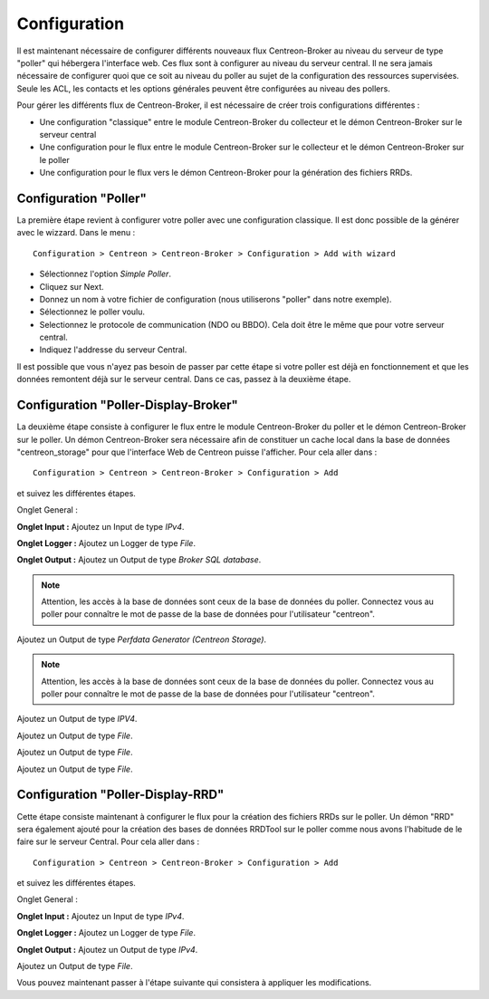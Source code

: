 Configuration
=============

Il est maintenant nécessaire de configurer différents nouveaux flux Centreon-Broker au niveau du serveur de type "poller" qui hébergera l'interface web. Ces flux sont à configurer au niveau du serveur central. Il ne sera jamais nécessaire de configurer quoi que ce soit au niveau du poller au sujet de la configuration des ressources supervisées. Seule les ACL, les contacts et les options générales peuvent être configurées au niveau des pollers.

Pour gérer les différents flux de Centreon-Broker, il est nécessaire de créer trois configurations différentes : 

* Une configuration "classique" entre le module Centreon-Broker du collecteur et le démon Centreon-Broker sur le serveur central
* Une configuration pour le flux entre le module Centreon-Broker sur le collecteur et le démon Centreon-Broker sur le poller
* Une configuration pour le flux vers le démon Centreon-Broker pour la génération des fichiers RRDs.

 
Configuration "Poller"
----------------------

La première étape revient à configurer votre poller avec une configuration classique. Il est donc possible de la générer avec le wizzard. Dans le menu :

::

 Configuration > Centreon > Centreon-Broker > Configuration > Add with wizard

* Sélectionnez l'option *Simple Poller*.
* Cliquez sur Next.
* Donnez un nom à votre fichier de configuration (nous utiliserons "poller" dans notre exemple).
* Sélectionnez le poller voulu.
* Selectionnez le protocole  de communication (NDO ou BBDO). Cela doit être le même que pour votre serveur central.
* Indiquez l'addresse du serveur Central.

Il est possible que vous n'ayez pas besoin de passer par cette étape si votre poller est déjà en fonctionnement et que les données remontent déjà sur le serveur central. Dans ce cas, passez à la deuxième étape.


Configuration "Poller-Display-Broker"
-------------------------------------

La deuxième étape consiste à configurer le flux entre le module Centreon-Broker du poller et le démon Centreon-Broker sur le poller. Un démon Centreon-Broker sera nécessaire afin de constituer un cache local dans la base de données "centreon_storage" pour que l'interface Web de Centreon puisse l'afficher. Pour cela aller dans : 

::

 Configuration > Centreon > Centreon-Broker > Configuration > Add

et suivez les différentes étapes.

Onglet General :

.. image:: images/General-1.png
   :align: center
   :width: 800 px


**Onglet Input :** Ajoutez un Input de type *IPv4*.

.. image:: images/Input-1.png
   :align: center
   :width: 800 px

**Onglet Logger :** Ajoutez un Logger de type *File*.

.. image:: images/Logger-1.png
   :align: center
   :width: 800 px

**Onglet Output :** Ajoutez un Output  de type *Broker SQL database*.

.. note::
  Attention, les accès à la base de données sont ceux de la base de données du poller. Connectez vous au poller pour connaître le mot de passe de la base de données pour l'utilisateur "centreon".

.. image:: images/Output-1-1.png
   :align: center
   :width: 800 px

Ajoutez un Output de type *Perfdata Generator (Centreon Storage)*.

.. note::
  Attention, les accès à la base de données sont ceux de la base de données du poller. Connectez vous au poller pour connaître le mot de passe de la base de données pour l'utilisateur "centreon".

.. image:: images/Output-1-2.png
   :align: center
   :width: 800 px

Ajoutez un Output de type *IPV4*.

.. image:: images/Output-1-3.png
   :align: center
   :width: 800 px

Ajoutez un Output de type *File*.

.. image:: images/Output-1-4.png
   :align: center
   :width: 800 px

Ajoutez un Output de type *File*.

.. image:: images/Output-1-5.png
   :align: center
   :width: 800 px

Ajoutez un Output de type *File*.

.. image:: images/Output-1-6.png
   :align: center
   :width: 800 px


Configuration "Poller-Display-RRD"
----------------------------------

Cette étape consiste maintenant à configurer le flux pour la création des fichiers RRDs sur le poller. Un démon "RRD" sera également ajouté pour la création des bases de données RRDTool sur le poller comme nous avons l'habitude de le faire sur le serveur Central. Pour cela aller dans : 

::

 Configuration > Centreon > Centreon-Broker > Configuration > Add

et suivez les différentes étapes.

Onglet General :

.. image:: images/General-1.png
   :align: center
   :width: 800 px


**Onglet Input :** Ajoutez un Input de type *IPv4*.

.. image:: images/Input-2.png
   :align: center
   :width: 800 px

**Onglet Logger :** Ajoutez un Logger de type *File*.

.. image:: images/Logger-2.png
   :align: center
   :width: 800 px

**Onglet Output :** Ajoutez un Output de type *IPv4*.

.. image:: images/Output-2-1.png
   :align: center
   :width: 800 px

Ajoutez un Output de type *File*.

.. image:: images/Output-2-2.png
   :align: center
   :width: 800 px

Vous pouvez maintenant passer à l'étape suivante qui consistera à appliquer les modifications.
